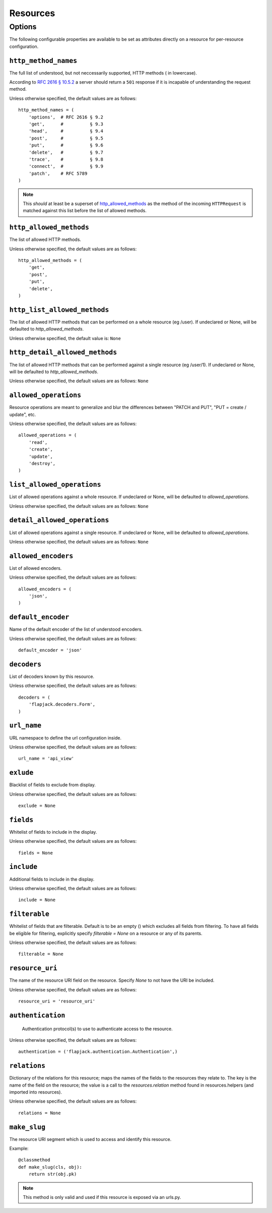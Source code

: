 Resources
*********

Options
=======
The following configurable properties are available to be set as attributes
directly on a resource for per-resource configuration.

``http_method_names``
---------------------
The full list of understood, but not neccessarily supported, HTTP methods (
in lowercase).

According to `RFC 2616 § 10.5.2`_ a server should return a ``501`` response if
it is incapable of understanding the request method.

.. _RFC 2616 § 10.5.2: http://www.w3.org/Protocols/rfc2616/rfc2616-sec10.html#sec10.5.2

Unless otherwise specified, the default values are as follows: ::

    http_method_names = (
        'options',  # RFC 2616 § 9.2
        'get',      #          § 9.3
        'head',     #          § 9.4
        'post',     #          § 9.5
        'put',      #          § 9.6
        'delete',   #          § 9.7
        'trace',    #          § 9.8
        'connect',  #          § 9.9
        'patch',    # RFC 5789
    )

.. note::
    This *should* at least be a superset of http_allowed_methods_ as the method
    of the incoming ``HTTPRequest`` is matched against this list before the
    list of allowed methods.

``http_allowed_methods``
------------------------
The list of allowed HTTP methods.

Unless otherwise specified, the default values are as follows: ::

    http_allowed_methods = (
        'get',
        'post',
        'put',
        'delete',
    )

``http_list_allowed_methods``
-----------------------------
The list of allowed HTTP methods that can be performed on
a whole resource (eg /user).
If undeclared or None, will be defaulted to `http_allowed_methods`.

Unless otherwise specified, the default value is: ``None``

``http_detail_allowed_methods``
-------------------------------
The list of allowed HTTP methods that can be performed against
a single resource (eg /user/1).
If undeclared or None, will be defaulted to `http_allowed_methods`.

Unless otherwise specified, the default values are as follows: ``None``

``allowed_operations``
----------------------
Resource operations are meant to generalize and blur the
differences between "PATCH and PUT", "PUT = create / update", etc.

Unless otherwise specified, the default values are as follows: ::

    allowed_operations = (
        'read',
        'create',
        'update',
        'destroy',
    )

``list_allowed_operations``
---------------------------
List of allowed operations against a whole resource.
If undeclared or None, will be defaulted to `allowed_operations`.

Unless otherwise specified, the default values are as follows: ``None``

``detail_allowed_operations``
-----------------------------
List of allowed operations against a single resource.
If undeclared or None, will be defaulted to `allowed_operations`.

Unless otherwise specified, the default values are as follows: ``None``

``allowed_encoders``
--------------------
List of allowed encoders.

Unless otherwise specified, the default values are as follows: ::

    allowed_encoders = (
        'json',
    )

``default_encoder``
-------------------
Name of the default encoder of the list of understood encoders.

Unless otherwise specified, the default values are as follows: ::

    default_encoder = 'json'

``decoders``
------------
List of decoders known by this resource.

Unless otherwise specified, the default values are as follows: ::

    decoders = (
        'flapjack.decoders.Form',
    )

``url_name``
------------
URL namespace to define the url configuration inside.

Unless otherwise specified, the default values are as follows: ::

    url_name = 'api_view'

``exlude``
----------
Blacklist of fields to exclude from display.

Unless otherwise specified, the default values are as follows: ::

    exclude = None

``fields``
----------
Whitelist of fields to include in the display.

Unless otherwise specified, the default values are as follows: ::

    fields = None

``include``
-----------
Additional fields to include in the display.

Unless otherwise specified, the default values are as follows: ::

    include = None

``filterable``
--------------
Whitelist of fields that are filterable.
Default is to be an empty () which excludes all fields from filtering.
To have all fields be eligible for filtering, explicitly specify
`filterable = None` on a resource or any of its parents.

Unless otherwise specified, the default values are as follows: ::

    filterable = None

``resource_uri``
----------------
The name of the resource URI field on the resource.
Specify `None` to not have the URI be included.

Unless otherwise specified, the default values are as follows: ::

    resource_uri = 'resource_uri'

``authentication``
------------------
 Authentication protocol(s) to use to authenticate access to the resource.

Unless otherwise specified, the default values are as follows: ::

    authentication = ('flapjack.authentication.Authentication',)

``relations``
-------------
Dictionary of the relations for this resource; maps the names of the
fields to the resources they relate to. The key is the name of the
field on the resource; the value is a call to the `resources.relation`
method found in resources.helpers (and imported into resources).

Unless otherwise specified, the default values are as follows: ::

    relations = None

``make_slug``
-------------
The resource URI segment which is used to access and identify this resource.

Example::

    @classmethod
    def make_slug(cls, obj):
        return str(obj.pk)

.. note::
    This method is only valid and used if this resource is exposed via an urls.py.
